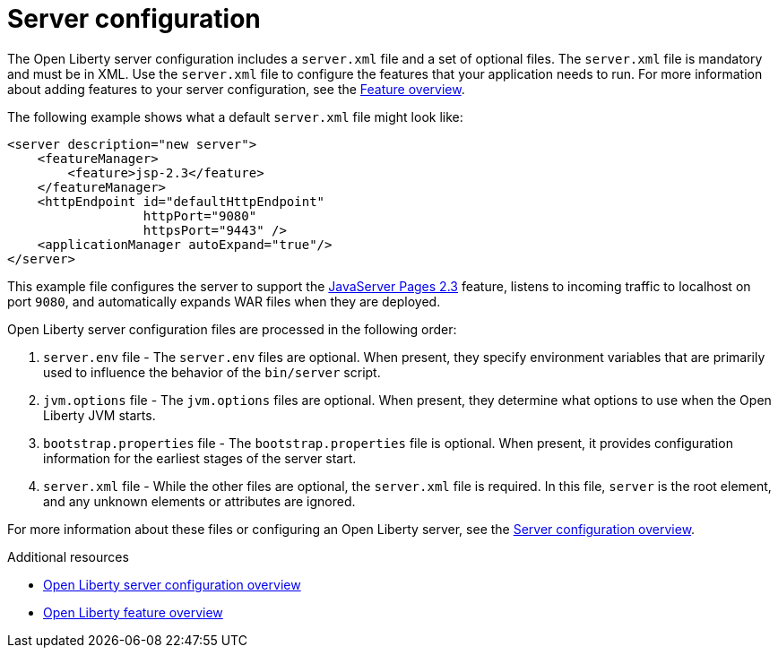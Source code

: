 // Module included in the following assemblies:
//
//

[id="server-configuration-{context}"]
= Server configuration

The Open Liberty server configuration includes a `server.xml` file and a set of optional files. The `server.xml` file is mandatory and must be in XML. Use the `server.xml` file to configure the features that your application needs to run. For more information about adding features to your server configuration, see the link:https://openliberty.io/docs/ref/feature/[Feature overview].

The following example shows what a default `server.xml` file might look like:

[source,xml]
----
<server description="new server">
    <featureManager>
        <feature>jsp-2.3</feature>
    </featureManager>
    <httpEndpoint id="defaultHttpEndpoint"
                  httpPort="9080"
                  httpsPort="9443" />
    <applicationManager autoExpand="true"/>
</server>
----

This example file configures the server to support the link:https://openliberty.io/docs/ref/feature/#jsp-2.3.html[JavaServer Pages 2.3] feature, listens to incoming traffic to localhost on port `9080`, and automatically expands WAR files when they are deployed.

Open Liberty server configuration files are processed in the following order:

. `server.env` file - The `server.env` files are optional. When present, they specify environment variables that are primarily used to influence the behavior of the `bin/server` script.
. `jvm.options` file - The `jvm.options` files are optional. When present, they determine what options to use when the Open Liberty JVM starts.
. `bootstrap.properties` file - The `bootstrap.properties` file is optional. When present, it provides configuration information for the earliest stages of the server start.
. `server.xml` file - While the other files are optional, the `server.xml` file is required. In this file, `server` is the root element, and any unknown elements or attributes are ignored.

For more information about these files or configuring an Open Liberty server, see the link:https://openliberty.io/docs/ref/config/[Server configuration overview].

.Additional resources

* link:https://openliberty.io/docs/ref/config/[Open Liberty server configuration overview]
* link:https://openliberty.io/docs/ref/feature/[Open Liberty feature overview]
